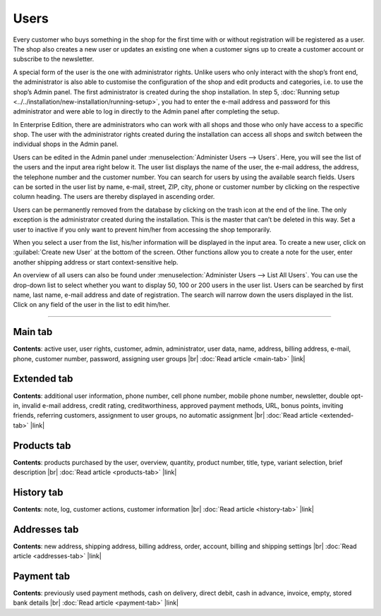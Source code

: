 ﻿Users
=====

Every customer who buys something in the shop for the first time with or without registration will be registered as a user. The shop also creates a new user or updates an existing one when a customer signs up to create a customer account or subscribe to the newsletter.

A special form of the user is the one with administrator rights. Unlike users who only interact with the shop’s front end, the administrator is also able to customise the configuration of the shop and edit products and categories, i.e. to use the shop’s Admin panel. The first administrator is created during the shop installation. In step 5, :doc:`Running setup <../../installation/new-installation/running-setup>`, you had to enter the e-mail address and password for this administrator and were able to log in directly to the Admin panel after completing the setup.

In Enterprise Edition, there are administrators who can work with all shops and those who only have access to a specific shop. The user with the administrator rights created during the installation can access all shops and switch between the individual shops in the Admin panel.

.. image:: ../../media/screenshots/oxbadq01.png
   :alt: Users
   :height: 534
   :width: 650

Users can be edited in the Admin panel under :menuselection:`Administer Users --> Users`. Here, you will see the list of the users and the input area right below it. The user list displays the name of the user, the e-mail address, the address, the telephone number and the customer number. You can search for users by using the available search fields.
Users can be sorted in the user list by name, e-mail, street, ZIP, city, phone or customer number by clicking on the respective column heading. The users are thereby displayed in ascending order.

Users can be permanently removed from the database by clicking on the trash icon at the end of the line. The only exception is the administrator created during the installation. This is the master that can’t be deleted in this way. Set a user to inactive if you only want to prevent him/her from accessing the shop temporarily.

When you select a user from the list, his/her information will be displayed in the input area. To create a new user, click on :guilabel:`Create new User` at the bottom of the screen. Other functions allow you to create a note for the user, enter another shipping address or start context-sensitive help.

.. image:: ../../media/screenshots/oxbadq02.png
   :alt: Users - Overview
   :height: 66
   :width: 650

An overview of all users can also be found under :menuselection:`Administer Users --> List All Users`. You can use the drop-down list to select whether you want to display 50, 100 or 200 users in the user list. Users can be searched by first name, last name, e-mail address and date of registration. The search will narrow down the users displayed in the list. Click on any field of the user in the list to edit him/her.

-----------------------------------------------------------------------------------------

Main tab
--------
**Contents**: active user, user rights, customer, admin, administrator, user data, name, address, billing address, e-mail, phone, customer number, password, assigning user groups |br|
:doc:`Read article <main-tab>` |link|

Extended tab
------------
**Contents**: additional user information, phone number, cell phone number, mobile phone number, newsletter, double opt-in, invalid e-mail address, credit rating, creditworthiness, approved payment methods, URL, bonus points, inviting friends, referring customers, assignment to user groups, no automatic assignment |br|
:doc:`Read article <extended-tab>` |link|

Products tab
------------
**Contents**: products purchased by the user, overview, quantity, product number, title, type, variant selection, brief description |br|
:doc:`Read article <products-tab>` |link|

History tab
-----------
**Contents**: note, log, customer actions, customer information |br|
:doc:`Read article <history-tab>` |link|

Addresses tab
-------------
**Contents**: new address, shipping address, billing address, order, account, billing and shipping settings |br|
:doc:`Read article <addresses-tab>` |link|

Payment tab
-----------
**Contents**: previously used payment methods, cash on delivery, direct debit, cash in advance, invoice, empty, stored bank details |br|
:doc:`Read article <payment-tab>` |link|

.. seealso:: :doc:`User groups <../user-groups/user-groups>` | :doc:`Payment methods <../../setup/payment-methods/payment-methods>` | :doc:`Shipping methods <../../setup/shipping-methods/shipping-methods>` | :doc:`Shipping cost rules <../../setup/shipping-cost-rules/shipping-cost-rules>`


.. Intern: oxbadq, Status: transL
